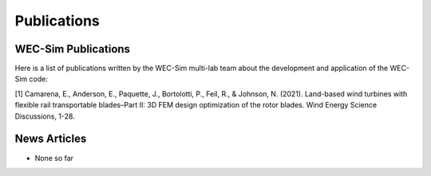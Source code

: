.. _intro-publications:

Publications
============

WEC-Sim Publications
^^^^^^^^^^^^^^^^^^^^

.. TODO update. this list only goes up to 2018

Here is a list of publications written by the WEC-Sim multi-lab team about the development and application of the WEC-Sim code:

[1] Camarena, E., Anderson, E., Paquette, J., Bortolotti, P., Feil, R., & Johnson, N. (2021). Land-based wind turbines with flexible rail transportable blades–Part II: 3D FEM design optimization of the rotor blades. Wind Energy Science Discussions, 1-28.   





News Articles
^^^^^^^^^^^^^

* None so far
